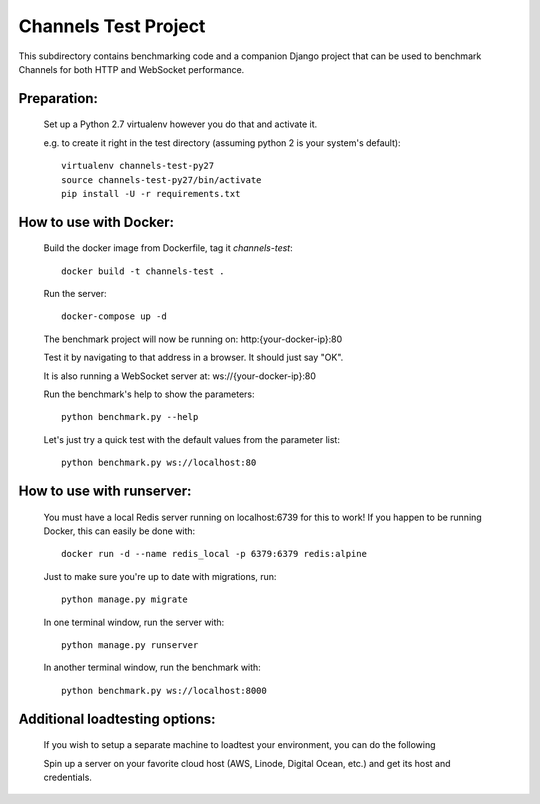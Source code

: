 Channels Test Project
=====================

This subdirectory contains benchmarking code and a companion Django project
that can be used to benchmark Channels for both HTTP and WebSocket performance.

Preparation:
~~~~~~~~~~~~

    Set up a Python 2.7 virtualenv however you do that and activate it.

    e.g. to create it right in the test directory (assuming python 2 is your system's default)::

        virtualenv channels-test-py27
        source channels-test-py27/bin/activate
        pip install -U -r requirements.txt

How to use with Docker:
~~~~~~~~~~~~~~~~~~~~~~~

    Build the docker image from Dockerfile, tag it `channels-test`::

        docker build -t channels-test .

    Run the server::

        docker-compose up -d

    The benchmark project will now be running on: http:{your-docker-ip}:80

    Test it by navigating to that address in a browser.  It should just say "OK".

    It is also running a WebSocket server at: ws://{your-docker-ip}:80

    Run the benchmark's help to show the parameters::

        python benchmark.py --help

    Let's just try a quick test with the default values from the parameter list::

        python benchmark.py ws://localhost:80

How to use with runserver:
~~~~~~~~~~~~~~~~~~~~~~~~~~

    You must have a local Redis server running on localhost:6739 for this to work!  If you happen
    to be running Docker, this can easily be done with::

        docker run -d --name redis_local -p 6379:6379 redis:alpine

    Just to make sure you're up to date with migrations, run::

        python manage.py migrate

    In one terminal window, run the server with::

        python manage.py runserver

    In another terminal window, run the benchmark with::

        python benchmark.py ws://localhost:8000


Additional loadtesting options:
~~~~~~~~~~~~~~~~~~~~~~~~~~
    
    If you wish to setup a separate machine to loadtest your environment, you can do the following
    
    Spin up a server on your favorite cloud host (AWS, Linode, Digital Ocean, etc.) and get its host and credentials.




